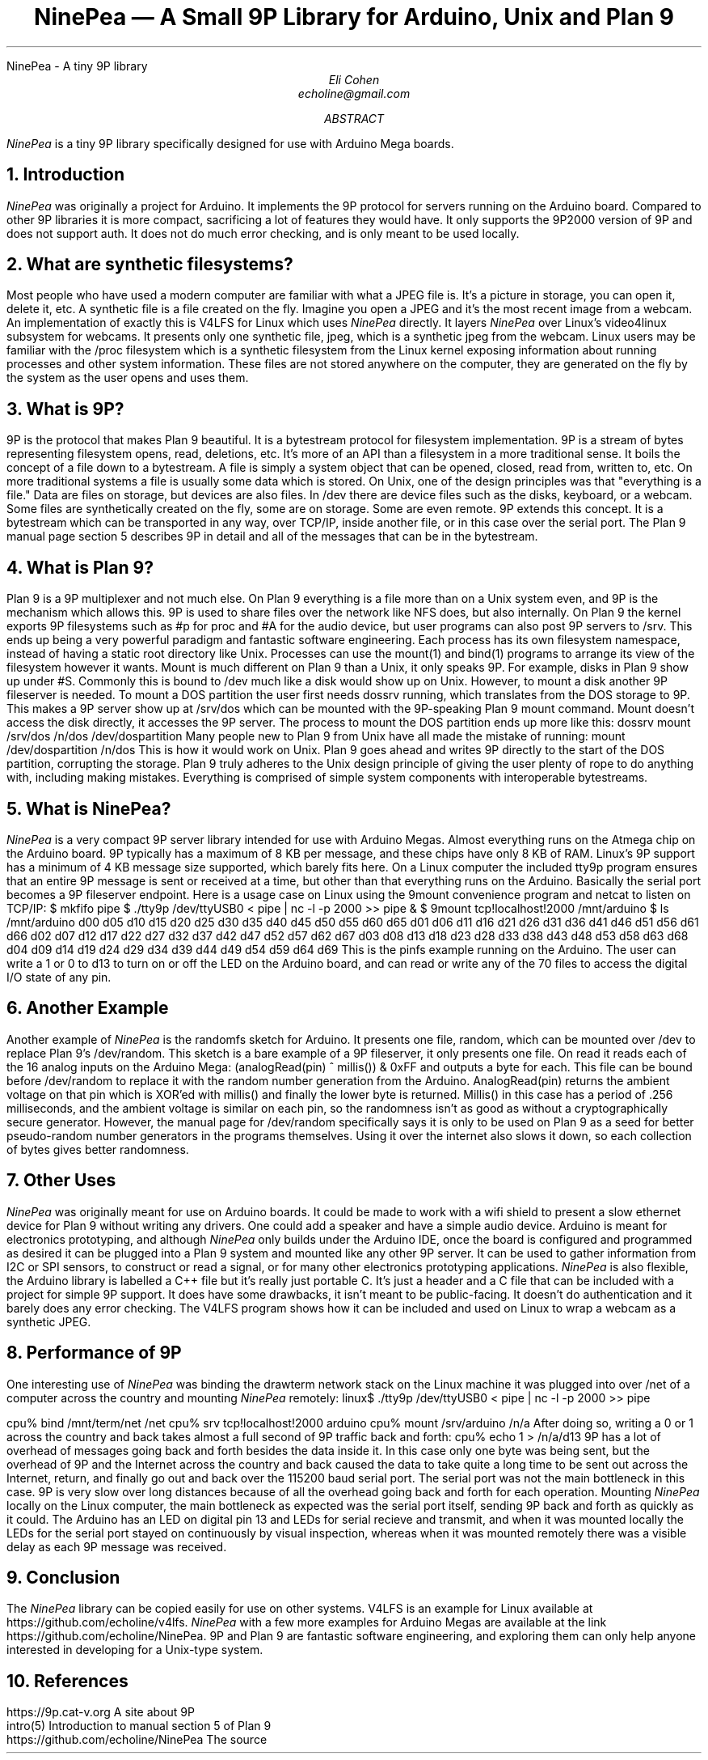.HTML "NinePea - A tiny 9P library
.TL
NinePea \(em A Small 9P Library for Arduino, Unix and Plan 9
.AU
Eli Cohen
echoline@gmail.com
.AB
.I NinePea
is a tiny 9P library specifically designed for use with Arduino Mega boards.
.AE
.NH
Introduction
.PP
.I NinePea
was originally a project for Arduino.  It implements the 9P protocol for servers running on the Arduino board.  Compared to other 9P libraries it is more compact, sacrificing a lot of features they would have.  It only supports the 9P2000 version of 9P and does not support auth.  It does not do much error checking, and is only meant to be used locally.
.NH
What are synthetic filesystems?
.PP
Most people who have used a modern computer are familiar with what a JPEG file is.  It's a picture in storage, you can open it, delete it, etc.  A synthetic file is a file created on the fly. Imagine you open a JPEG and it's the most recent image from a webcam.  An implementation of exactly this is V4LFS for Linux which uses
.I NinePea
directly.  It layers
.I NinePea
over Linux's video4linux subsystem for webcams.  It presents only one synthetic file,
.CW jpeg,
which is a synthetic jpeg from the webcam.  Linux users may be familiar with the
.CW /proc
filesystem which is a synthetic filesystem from the Linux kernel exposing information about running processes and other system information.  These files are not stored anywhere on the computer, they are generated on the fly by the system as the user opens and uses them.
.NH
What is 9P?
.PP
9P is the protocol that makes Plan 9 beautiful.  It is a bytestream protocol for filesystem implementation.  9P is a stream of bytes representing filesystem opens, read, deletions, etc.  It's more of an API than a filesystem in a more traditional sense.  It boils the concept of a file down to a bytestream.  A file is simply a system object that can be opened, closed, read from, written to, etc.  On more traditional systems a file is usually some data which is stored.  On Unix, one of the design principles was that "everything is a file."  Data are files on storage, but devices are also files.  In
.CW /dev
there are device files such as the disks, keyboard, or a webcam.  Some files are synthetically created on the fly, some are on storage.  Some are even remote. 9P extends this concept.  It is a bytestream which can be transported in any way, over TCP/IP, inside another file, or in this case over the serial port.  The Plan 9 manual page section 5 describes 9P in detail and all of the messages that can be in the bytestream.
.NH
What is Plan 9?
.PP
Plan 9 is a 9P multiplexer and not much else.  On Plan 9 everything is a file more than on a Unix system even, and 9P is the mechanism which allows this.  9P is used to share files over the network like NFS does, but also internally.  On Plan 9 the kernel exports 9P filesystems such as
.CW #p
for proc and
.CW #A
for the audio device, but user programs can also post 9P servers to
.CW /srv.
This ends up being a very powerful paradigm and fantastic software engineering.  Each process has its own filesystem namespace, instead of having a static root directory like Unix.  Processes can use the
.CW mount(1)
and
.CW bind(1)
programs to arrange its view of the filesystem however it wants.  Mount is much different on Plan 9 than a Unix, it only speaks 9P.  For example, disks in Plan 9 show up under 
.CW #S.
Commonly this is bound to
.CW /dev
much like a disk would show up on Unix.  However, to mount a disk another 9P fileserver is needed.  To mount a DOS partition the user first needs dossrv running, which translates from the DOS storage to 9P.  This makes a 9P server show up at 
.CW /srv/dos
which can be mounted with the 9P-speaking Plan 9 mount command.  Mount doesn't access the disk directly, it accesses the 9P server.  The process to mount the DOS partition ends up more like this:
.P1
dossrv
mount /srv/dos /n/dos /dev/dospartition
.P2
Many people new to Plan 9 from Unix have all made the mistake of running:
.P1
mount /dev/dospartition /n/dos
.P2
This is how it would work on Unix.  Plan 9 goes ahead and writes 9P directly to the start of the DOS partition, corrupting the storage.  Plan 9 truly adheres to the Unix design principle of giving the user plenty of rope to do anything with, including making mistakes.  Everything is comprised of simple system components with interoperable bytestreams.
.NH
What is NinePea?
.PP
.I NinePea
is a very compact 9P server library intended for use with Arduino Megas.  Almost everything runs on the Atmega chip on the Arduino board.  9P typically has a maximum of 8 KB per message, and these chips have only 8 KB of RAM.  Linux's 9P support has a minimum of 4 KB message size supported, which barely fits here.  On a Linux computer the included tty9p program ensures that an entire 9P message is sent or received at a time, but other than that everything runs on the Arduino.  Basically the serial port becomes a 9P fileserver endpoint.  Here is a usage case on Linux using the 9mount convenience program and netcat to listen on TCP/IP:
.P1
$ mkfifo pipe
$ ./tty9p /dev/ttyUSB0 < pipe | nc -l -p 2000 >> pipe &
$ 9mount tcp!localhost!2000 /mnt/arduino
$ ls /mnt/arduino
d00 d05 d10 d15 d20 d25 d30 d35 d40 d45 d50 d55 d60 d65
d01 d06 d11 d16 d21 d26 d31 d36 d41 d46 d51 d56 d61 d66
d02 d07 d12 d17 d22 d27 d32 d37 d42 d47 d52 d57 d62 d67
d03 d08 d13 d18 d23 d28 d33 d38 d43 d48 d53 d58 d63 d68
d04 d09 d14 d19 d24 d29 d34 d39 d44 d49 d54 d59 d64 d69
.P2
This is the pinfs example running on the Arduino.  The user can write a 1 or 0 to d13 to turn on or off the LED on the Arduino board, and can read or write any of the 70 files to access the digital I/O state of any pin.
.NH
Another Example
.PP
Another example of
.I NinePea
is the randomfs sketch for Arduino.  It presents one file,
.CW random,
which can be mounted over
.CW /dev
to replace Plan 9's
.CW /dev/random.
This sketch is a bare example of a 9P fileserver, it only presents one file.  On read it reads each of the 16 analog inputs on the Arduino Mega:
.P1
(analogRead(pin) ^ millis()) & 0xFF
.P2
and outputs a byte for each.  This file can be bound before
.CW /dev/random
to replace it with the random number generation from the Arduino.
.CW AnalogRead(pin)
returns the ambient voltage on that pin which is XOR'ed with
.CW millis()
and finally the lower byte is returned.
.CW Millis()
in this case has a period of .256 milliseconds, and the ambient voltage is similar on each pin, so the randomness isn't as good as without a cryptographically secure generator.  However, the manual page for
.CW /dev/random
specifically says it is only to be used on Plan 9 as a seed for better pseudo-random number generators in the programs themselves.  Using it over the internet also slows it down, so each collection of bytes gives better randomness.
.NH
Other Uses
.PP
.I NinePea
was originally meant for use on Arduino boards.  It could be made to work with a wifi shield to present a slow ethernet device for Plan 9 without writing any drivers.  One could add a speaker and have a simple audio device.  Arduino is meant for electronics prototyping, and although
.I NinePea
only builds under the Arduino IDE, once the board is configured and programmed as desired it can be plugged into a Plan 9 system and mounted like any other 9P server.  It can be used to gather information from I2C or SPI sensors, to construct or read a signal, or for many other electronics prototyping applications.
.I NinePea
is also flexible, the Arduino library is labelled a C++ file but it's really just portable C.  It's just a header and a C file that can be included with a project for simple 9P support.  It does have some drawbacks, it isn't meant to be public-facing.  It doesn't do authentication and it barely does any error checking.  The V4LFS program shows how it can be included and used on Linux to wrap a webcam as a synthetic JPEG.
.NH
Performance of 9P
.PP
One interesting use of
.I NinePea
was binding the drawterm network stack on the Linux machine it was plugged into over /net of a computer across the country and mounting
.I NinePea
remotely:
.P1
linux$ ./tty9p /dev/ttyUSB0 < pipe | nc -l -p 2000 >> pipe

cpu% bind /mnt/term/net /net
cpu% srv tcp!localhost!2000 arduino
cpu% mount /srv/arduino /n/a
.P2
After doing so, writing a 0 or 1 across the country and back takes almost a full second of 9P traffic back and forth:
.P1
cpu% echo 1 > /n/a/d13
.P2
9P has a lot of overhead of messages going back and forth besides the data inside it.  In this case only one byte was being sent, but the overhead of 9P and the Internet across the country and back caused the data to take quite a long time to be sent out across the Internet, return, and finally go out and back over the 115200 baud serial port.  The serial port was not the main bottleneck in this case.  9P is very slow over long distances because of all the overhead going back and forth for each operation.  Mounting 
.I NinePea
locally on the Linux computer, the main bottleneck as expected was the serial port itself, sending 9P back and forth as quickly as it could.  The Arduino has an LED on digital pin 13 and LEDs for serial recieve and transmit, and when it was mounted locally the LEDs for the serial port stayed on continuously by visual inspection, whereas when it was mounted remotely there was a visible delay as each 9P message was received.
.NH
Conclusion
.PP
The
.I NinePea
library can be copied easily for use on other systems.  V4LFS is an example for Linux available at
.CW https://github.com/echoline/v4lfs.
.I NinePea
with a few more examples for Arduino Megas are available at the link
.CW https://github.com/echoline/NinePea.
9P and Plan 9 are fantastic software engineering, and exploring them can only help anyone interested in developing for a Unix-type system.
.NH
References
.PP
.br
.CW https://9p.cat-v.org
A site about 9P
.br
.CW intro(5)
Introduction to manual section 5 of Plan 9
.br
.CW https://github.com/echoline/NinePea
The source
